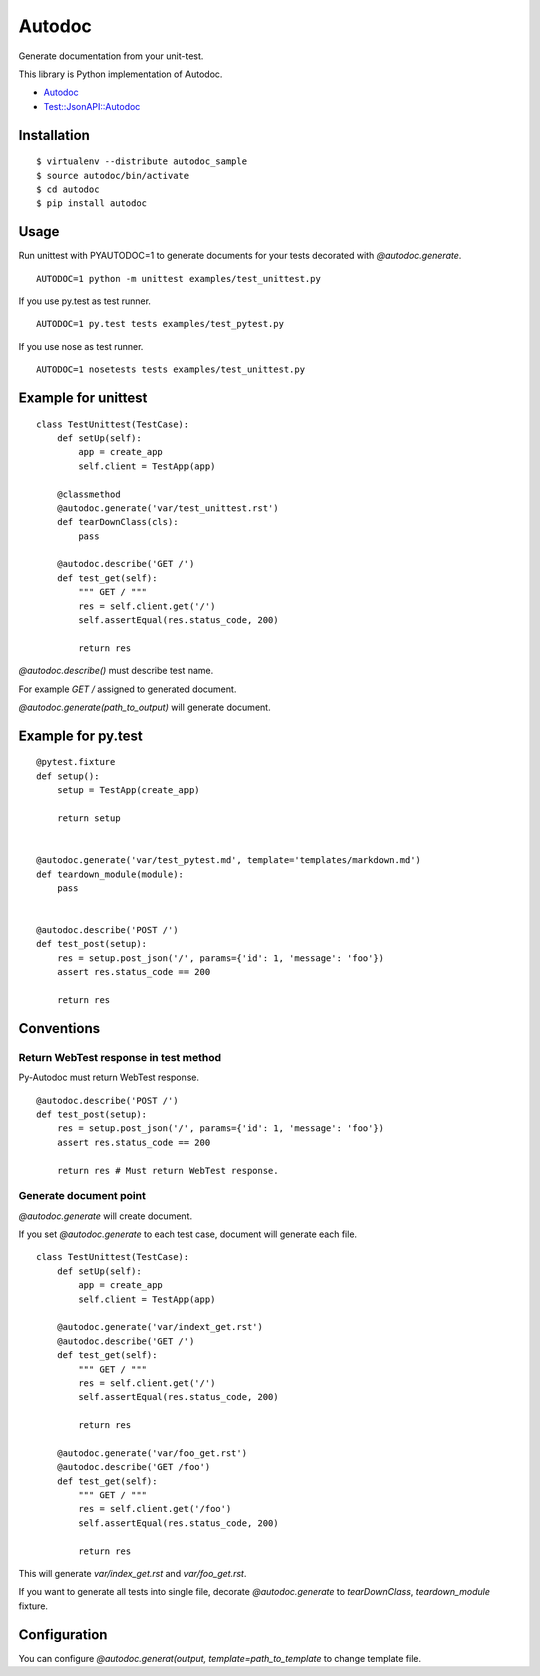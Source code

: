 Autodoc
=======
Generate documentation from your unit-test.

.. image:: https://travis-ci.org/heavenshell/py-autodoc.png?branch=master

This library is Python implementation of Autodoc.

- `Autodoc <https://github.com/r7kamura/autodoc>`_
- `Test::JsonAPI::Autodoc <https://metacpan.org/pod/Test::JsonAPI::Autodoc>`_

Installation
------------

::

  $ virtualenv --distribute autodoc_sample
  $ source autodoc/bin/activate
  $ cd autodoc
  $ pip install autodoc


Usage
-----
Run unittest with PYAUTODOC=1 to generate documents for your tests decorated with `@autodoc.generate`.

::

  AUTODOC=1 python -m unittest examples/test_unittest.py

If you use py.test as test runner.

::

  AUTODOC=1 py.test tests examples/test_pytest.py

If you use nose as test runner.

::

  AUTODOC=1 nosetests tests examples/test_unittest.py

Example for unittest
--------------------
::

  class TestUnittest(TestCase):
      def setUp(self):
          app = create_app
          self.client = TestApp(app)

      @classmethod
      @autodoc.generate('var/test_unittest.rst')
      def tearDownClass(cls):
          pass

      @autodoc.describe('GET /')
      def test_get(self):
          """ GET / """
          res = self.client.get('/')
          self.assertEqual(res.status_code, 200)

          return res


`@autodoc.describe()` must describe test name.

For example `GET /` assigned to generated document.

`@autodoc.generate(path_to_output)` will generate document.


Example for py.test
-------------------
::

  @pytest.fixture
  def setup():
      setup = TestApp(create_app)

      return setup


  @autodoc.generate('var/test_pytest.md', template='templates/markdown.md')
  def teardown_module(module):
      pass


  @autodoc.describe('POST /')
  def test_post(setup):
      res = setup.post_json('/', params={'id': 1, 'message': 'foo'})
      assert res.status_code == 200

      return res

Conventions
-----------

Return WebTest response in test method
~~~~~~~~~~~~~~~~~~~~~~~~~~~~~~~~~~~~~~

Py-Autodoc must return WebTest response.

::

  @autodoc.describe('POST /')
  def test_post(setup):
      res = setup.post_json('/', params={'id': 1, 'message': 'foo'})
      assert res.status_code == 200

      return res # Must return WebTest response.



Generate document point
~~~~~~~~~~~~~~~~~~~~~~~

`@autodoc.generate` will create document.

If you set `@autodoc.generate` to each test case, document will generate each file.

::

  class TestUnittest(TestCase):
      def setUp(self):
          app = create_app
          self.client = TestApp(app)

      @autodoc.generate('var/indext_get.rst')
      @autodoc.describe('GET /')
      def test_get(self):
          """ GET / """
          res = self.client.get('/')
          self.assertEqual(res.status_code, 200)

          return res

      @autodoc.generate('var/foo_get.rst')
      @autodoc.describe('GET /foo')
      def test_get(self):
          """ GET / """
          res = self.client.get('/foo')
          self.assertEqual(res.status_code, 200)

          return res

This will generate `var/index_get.rst` and `var/foo_get.rst`.

If you want to generate all tests into single file,
decorate `@autodoc.generate` to `tearDownClass`, `teardown_module` fixture.


Configuration
-------------
You can configure `@autodoc.generat(output, template=path_to_template` to change template file.
